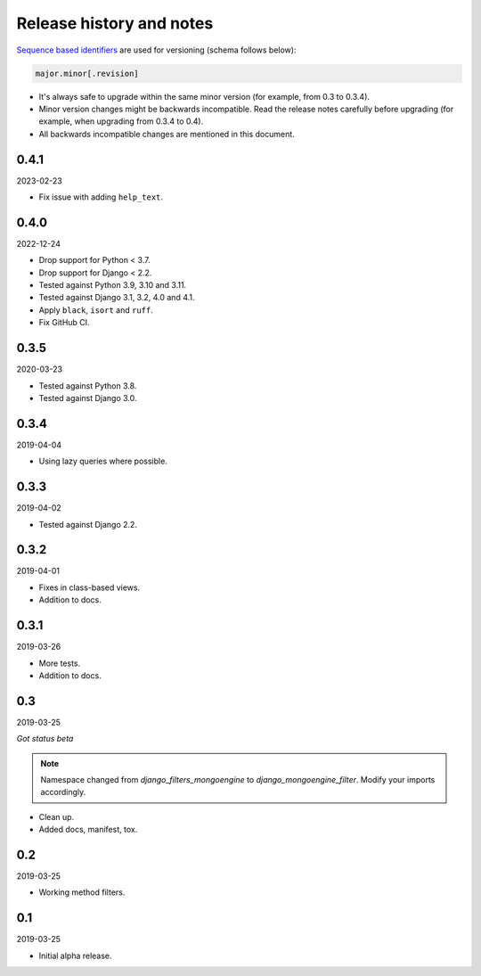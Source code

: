Release history and notes
=========================
`Sequence based identifiers
<http://en.wikipedia.org/wiki/Software_versioning#Sequence-based_identifiers>`_
are used for versioning (schema follows below):

.. code-block:: text

    major.minor[.revision]

- It's always safe to upgrade within the same minor version (for example, from
  0.3 to 0.3.4).
- Minor version changes might be backwards incompatible. Read the
  release notes carefully before upgrading (for example, when upgrading from
  0.3.4 to 0.4).
- All backwards incompatible changes are mentioned in this document.

0.4.1
-----
2023-02-23

- Fix issue with adding ``help_text``.

0.4.0
-----
2022-12-24

- Drop support for Python < 3.7.
- Drop support for Django < 2.2.
- Tested against Python 3.9, 3.10 and 3.11.
- Tested against Django 3.1, 3.2, 4.0 and 4.1.
- Apply ``black``, ``isort`` and ``ruff``.
- Fix GitHub CI.

0.3.5
-----
2020-03-23

- Tested against Python 3.8.
- Tested against Django 3.0.

0.3.4
-----
2019-04-04

- Using lazy queries where possible.

0.3.3
-----
2019-04-02

- Tested against Django 2.2.

0.3.2
-----
2019-04-01

- Fixes in class-based views.
- Addition to docs.

0.3.1
-----
2019-03-26

- More tests.
- Addition to docs.

0.3
---
2019-03-25

*Got status beta*

.. note::

    Namespace changed from `django_filters_mongoengine` to
    `django_mongoengine_filter`. Modify your imports accordingly.

- Clean up.
- Added docs, manifest, tox.

0.2
---
2019-03-25

- Working method filters.

0.1
---
2019-03-25

- Initial alpha release.
